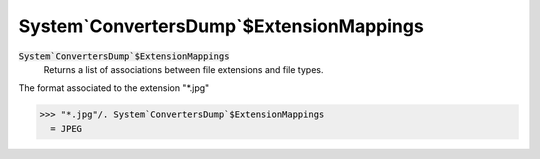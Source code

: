 System`ConvertersDump`$ExtensionMappings
========================================


:code:`System`ConvertersDump`$ExtensionMappings`
    Returns a list of associations between file extensions and file types.





The format associated to the extension "*.jpg"

>>> "*.jpg"/. System`ConvertersDump`$ExtensionMappings
  = JPEG
